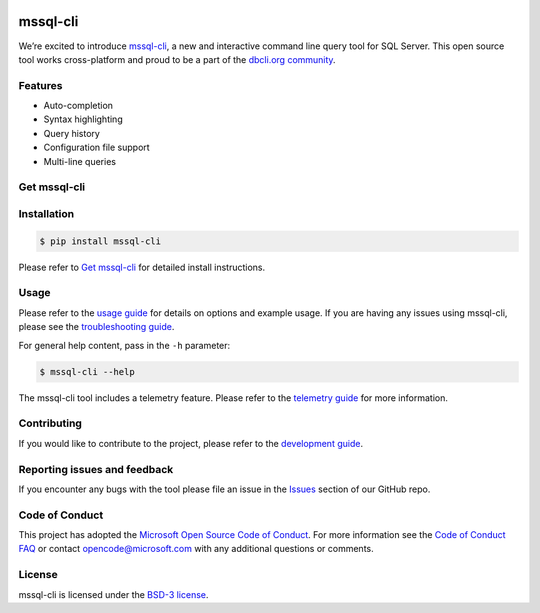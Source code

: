 .. image:: https://badge.fury.io/py/mssql_cli.svg
    :target: https://pypi.python.org/pypi/mssql_cli

.. image:: https://img.shields.io/pypi/pyversions/mssql-cli.svg
    :target: https://github.com/dbcli/mssql-cli

mssql-cli
===============


We’re excited to introduce `mssql-cli`_, a new and interactive command line query tool for SQL Server. This open source tool works cross-platform and proud to be a part of the `dbcli.org community`_. 

.. image:: screenshots/mssql-cli-autocomplete.gif
   :align: center


Features
------------
- Auto-completion
- Syntax highlighting
- Query history
- Configuration file support 
- Multi-line queries

Get mssql-cli
-------------

+--------------------------------------------+-------------------------------+-------------------------------+-------------------------------+
| Supported Platform                         | Downloads (stable)            | Downloads (preview)           | How to Install                |
+============================================+===============================+===============================+===============================+
|  Windows (x64)                             | `.whl windows (x64) `_         | `.whl windows (x64)`_         | `Install on windows`_         |
+--------------------------------------------+-------------------------------+-------------------------------+-------------------------------+
|  Windows (x86)                             | `.whl windows (x86) `_         | `.whl windows (x86)`_         | `Install on windows`_         |
+--------------------------------------------+-------------------------------+-------------------------------+-------------------------------+
|  macOS 10.12+                              | `.whl `_                       | `.whl`_                       | `Install on macos`_           |
+--------------------------------------------+-------------------------------+-------------------------------+-------------------------------+
|  Ubuntu 17.04                              | `.deb `_                       | `.deb`_                       | `Install on ubuntu17`_        |
+--------------------------------------------+-------------------------------+-------------------------------+-------------------------------+
|  Ubuntu 16.04                              | `.deb `_                       | `.deb`_                       | `Install on ubuntu16`_        |
+--------------------------------------------+-------------------------------+-------------------------------+-------------------------------+
|  Ubuntu 14.04                              | `.deb `_                       | `.deb`_                       | `Install on ubuntu14`_        |
+--------------------------------------------+-------------------------------+-------------------------------+-------------------------------+
|  Debian 8.7+                               | `.deb `_                       | `.deb`_                       | `Install on debian8`_         |
+--------------------------------------------+-------------------------------+-------------------------------+-------------------------------+
|  Debian 9                                  | `.deb `_                       | `.deb`_                       | `Install on debian9`_         |
+--------------------------------------------+-------------------------------+-------------------------------+-------------------------------+
|  CentOS 7                                  | `.rpm `_                       | `.rpm`_                       | `Install on centos`_          |
+--------------------------------------------+-------------------------------+-------------------------------+-------------------------------+
|  Red Hat Enterprise Linux 7                | `.rpm `_                       | `.rpm`_                       | `Install on rhel7`_           |
+--------------------------------------------+-------------------------------+-------------------------------+-------------------------------+
|  OpenSUSE 42.2                             | `.rpm `_                       | `.rpm`_                       | `Install on opensuse42`_      |
+--------------------------------------------+-------------------------------+-------------------------------+-------------------------------+
|  Fedora 25                                 | `.rpm `_                       | `.rpm`_                       | `Install on fedora25`_        |
+--------------------------------------------+-------------------------------+-------------------------------+-------------------------------+
|  Fedora 26                                 | `.rpm `_                       | `.rpm`_                       | `Install on fedora26`_        |
+--------------------------------------------+-------------------------------+-------------------------------+-------------------------------+


Installation
------------

.. code:: bash

    $ pip install mssql-cli

Please refer to `Get mssql-cli`_ for detailed install instructions.

Usage
-----

Please refer to the `usage guide`_ for details on options and example usage. If you are having any issues using mssql-cli, please see the `troubleshooting guide`_.

For general help content, pass in the ``-h`` parameter:

.. code:: bash

    $ mssql-cli --help

The mssql-cli tool includes a telemetry feature.  Please refer to the `telemetry guide`_ for more information.

Contributing
-----------------------------
If you would like to contribute to the project, please refer to the `development guide`_.

Reporting issues and feedback
-----------------------------

If you encounter any bugs with the tool please file an issue in the
`Issues`_ section of our GitHub repo.

Code of Conduct
---------------

This project has adopted the `Microsoft Open Source Code of Conduct`_. For more information see the `Code of Conduct FAQ`_ or contact
opencode@microsoft.com with any additional questions or comments.

License
-------

mssql-cli is licensed under the `BSD-3 license`_.

.. _mssql-cli: https://github.com/dbcli/mssql-cli
.. _dbcli.org community: https://github.com/dbcli
.. _troubleshooting guide: https://github.com/dbcli/mssql-cli/blob/master/doc/troubleshooting_guide.md
.. _development guide: https://github.com/dbcli/mssql-cli/tree/master/doc/development_guide.md
.. _usage guide: https://github.com/dbcli/mssql-cli/tree/master/doc/usage_guide.md
.. _telemetry guide: https://github.com/dbcli/mssql-cli/tree/master/doc/telemetry_guide.md
.. _Issues: https://github.com/dbcli/mssql-cli/issues
.. _Microsoft Open Source Code of Conduct: https://opensource.microsoft.com/codeofconduct/
.. _Code of Conduct FAQ: https://opensource.microsoft.com/codeofconduct/faq/
.. _BSD-3 license: https://github.com/dbcli/mssql-cli/blob/master/LICENSE.txt


.. _Install on windows: https://github.com/dbcli/mssql-cli/tree/master/docs/installation/windows.md#windows-installation
.. _Install on macos: https://github.com/dbcli/mssql-cli/tree/master/docs/installation/macos.md#macos-installation
.. _Install on ubuntu14: https://github.com/dbcli/mssql-cli/tree/master/docs/installation/linux.md#ubuntu-1404
.. _Install on ubuntu16: https://github.com/dbcli/mssql-cli/tree/master/docs/installation/linux.md#ubuntu-1604
.. _Install on ubuntu17: https://github.com/dbcli/mssql-cli/tree/master/docs/installation/linux.md#ubuntu-1704
.. _Install on debian8: https://github.com/dbcli/mssql-cli/tree/master/docs/installation/linux.md#debian-8
.. _Install on debian9: https://github.com/dbcli/mssql-cli/tree/master/docs/installation/linux.md#debian-9
.. _Install on centos: https://github.com/dbcli/mssql-cli/tree/master/docs/installation/linux.md#centos-7
.. _Install on rhel7: https://github.com/dbcli/mssql-cli/tree/master/docs/installation/linux.md#red-hat-enterprise-linux-rhel-7
.. _Install on opensuse42: https://github.com/dbcli/mssql-clidbcli/mssql-cli/tree/master/docs/installation/linux.md#opensuse-422
.. _Install on fedora25: https://github.com/dbcli/mssql-cli/tree/master/docs/installation/linux.md#fedora-25
.. _Install on fedora26: https://github.com/dbcli/mssql-cli/tree/master/docs/installation/linux.md#fedora-26

.. _.whl windows (x64): https://mssqlcli.blob.core.windows.net/daily/whl/mssql-cli/mssql_cli-dev-latest-py2.py3-none-win_amd64.whl
.. _.whl windows (x86): https://mssqlcli.blob.core.windows.net/daily/whl/mssql-cli/mssql_cli-dev-latest-py2.py3-none-win32.whl
.. _.whl: https://mssqlcli.blob.core.windows.net/daily/whl/mssql-cli/mssql_cli-dev-latest-py2.py3-none-macosx_10_11_intel.whl

.. _.deb: https://mssqlcli.blob.core.windows.net/daily/deb/mssql-cli-dev-latest.deb
.. _.rpm: https://mssqlcli.blob.core.windows.net/daily/rpm/mssql-cli-dev-latest.rpm

.. _.deb :https://packages.microsoft.com/ubuntu/14.04/prod/pool/main/m/mssql-cli/mssql-cli_0.10.0-1_all.deb
.. _.rpm :https://packages.microsoft.com/rhel/7/prod/mssql-cli-0.10.0-1.el7.x86_64.rpm

.. _.whl windows (x64) :https://files.pythonhosted.org/packages/0d/7c/5e2bcbed3d6215196118337aec9793a7d74ab5cca10b1d834873cb6ac492/mssql_cli-0.10.0-py2.py3-none-win_amd64.whl
.. _.whl windows (x86) :https://files.pythonhosted.org/packages/4c/84/ba083d0677641f70ed11394fa93414275598161d1e8b6f444b67533079fa/mssql_cli-0.10.0-py2.py3-none-win32.whl
.. _.whl :https://files.pythonhosted.org/packages/a6/de/55b73b6aa03e9890585ef5df5dac5717708db1a5018acde2582526b42fc9/mssql_cli-0.10.0-py2.py3-none-macosx_10_11_intel.whl